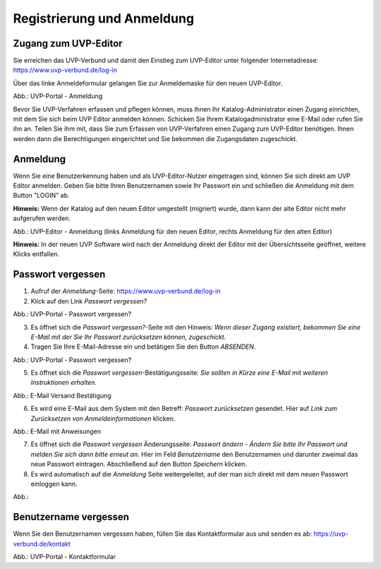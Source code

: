 Registrierung und Anmeldung
============================

Zugang zum UVP-Editor
---------------------

Sie erreichen das UVP-Verbund und damit den Einstieg zum UVP-Editor unter folgender Internetadresse: https://www.uvp-verbund.de/log-in

Über das linke Anmeldeformular gelangen Sie zur Anmeldemaske für den neuen UVP-Editor.

.. image:: ../img-ige-ng/portal/uvp-igeng_anmeldung_01.png

Abb.: UVP-Portal - Anmeldung

Bevor Sie UVP-Verfahren erfassen und pflegen können, muss Ihnen Ihr Katalog-Administrator einen Zugang einrichten, mit dem Sie sich beim UVP Editor anmelden können. Schicken Sie Ihrem Katalogadministrator eine E-Mail oder rufen Sie ihn an. Teilen Sie ihm mit, dass Sie zum Erfassen von UVP-Verfahren einen Zugang zum UVP-Editor benötigen. Ihnen werden dann die Berechtigungen eingerichtet und Sie bekommen die Zugangsdaten zugeschickt.


Anmeldung
---------

Wenn Sie eine Benutzerkennung haben und als UVP-Editor-Nutzer eingetragen sind, können Sie sich direkt am UVP Editor anmelden. Geben Sie bitte Ihren Benutzernamen sowie Ihr Passwort ein und schließen die Anmeldung mit dem Button "LOGIN" ab.

**Hinweis:** Wenn der Katalog auf den neuen Editor umgestellt (migriert) wurde, dann kann der alte Editor nicht mehr aufgerufen werden.

.. image:: ../img-ige-ng/portal/uvp-igeng_anmeldung_02.png
   :width: 500

Abb.: UVP-Editor - Anmeldung (links Anmeldung für den neuen Editor, rechts Anmeldung für den alten Editor)

**Hinweis:** In der neuen UVP Software wird nach der Anmeldung direkt der Editor mit der Übersichtsseite geöffnet, weitere Klicks entfallen.


Passwort vergessen
------------------

1. Aufruf der *Anmeldung*-Seite: https://www.uvp-verbund.de/log-in
2. Klick auf den Link *Passwort vergessen?*

.. image:: ../img-ige-ng/portal/uvp-igeng_anmeldung_02.png
   :width: 500

Abb.:  UVP-Portal - Passwort vergessen?


3. Es öffnet sich die *Passwort vergessen?*-Seite mit den Hinweis: *Wenn dieser Zugang existiert, bekommen Sie eine E-Mail mit der Sie Ihr Passwort zurücksetzen können, zugeschickt.*

4. Tragen Sie Ihre E-Mail-Adresse ein und betätigen Sie den Button *ABSENDEN*.


.. image:: ../img-ige-ng/portal/uvp-portal_link-passwort-vergessen.png
   :width: 500

Abb.: UVP-Portal - Passwort vergessen?

5. Es öffnet sich die *Passwort vergessen*-Bestätigungsseite: *Sie sollten in Kürze eine E-Mail mit weiteren Instruktionen erhalten.*

.. image:: ../img-ige-ng/portal/uvp-portal_link-passwort-vergessen_bestaetigung.png
   :width: 500

Abb.: E-Mail Versand Bestätigung

6. Es wird eine E-Mail aus dem System mit den Betreff: *Passwort zurücksetzen* gesendet. Hier auf *Link zum Zurücksetzen von Anmeldeinformationen* klicken.

.. image:: ../img-ige-ng/portal/uvp-portal_link-passwort-vergessen_e-mail.png

Abb.: E-Mail mit Anweisungen

7. Es öffnet sich die *Passwort vergessen* Änderungsseite: *Passwort ändern - Ändern Sie bitte Ihr Passwort und melden Sie sich dann bitte erneut an.* Hier im Feld *Benutzername* den Benutzernamen und darunter zweimal das neue Passwort eintragen. Abschließend auf den Button *Speichern* klicken.
8. Es wird automatisch auf die *Anmeldung* Seite weitergeleitet, auf der man sich direkt mit dem neuen Passwort einloggen kann.



Abb.:


Benutzername vergessen
----------------------

Wenn Sie den Benutzernamen vergessen haben, füllen Sie das Kontaktformular aus und senden es ab: https://uvp-verbund.de/kontakt

.. image:: ../img-ige-ng/portal/uvp-verbund_portal_kontakt.png

Abb.: UVP-Portal - Kontaktformular













